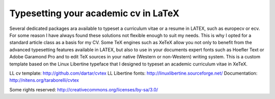 Typesetting your academic cv in LaTeX
_____________________________________

Several dedicated packages ara available to typeset a curriculum vitae or a resume in LATEX, such as europecv or ecv. For some reason I have always found these solutions not flexible enough to suit my needs. This is why I opted for a standard article class as a basis for my CV. Some TeX engines such as XeTeX allow you not only to benefit from the advanced typesetting features available in LATEX, but also to use in your documents expert fonts such as Hoefler Text or Adobe Garamond Pro and to edit TeX sources in your native (Western or non-Western) writing system. This is a custom template based on the Linux Libertine typeface that I designed to typeset an academic curriculum vitae in XeTeX.

LL cv template: http://github.com/dartar/cvtex
LL Libertine fonts: http://linuxlibertine.sourceforge.net/
Documentation: http://nitens.org/taraborelli/cvtex

Some rights reserved: http://creativecommons.org/licenses/by-sa/3.0/